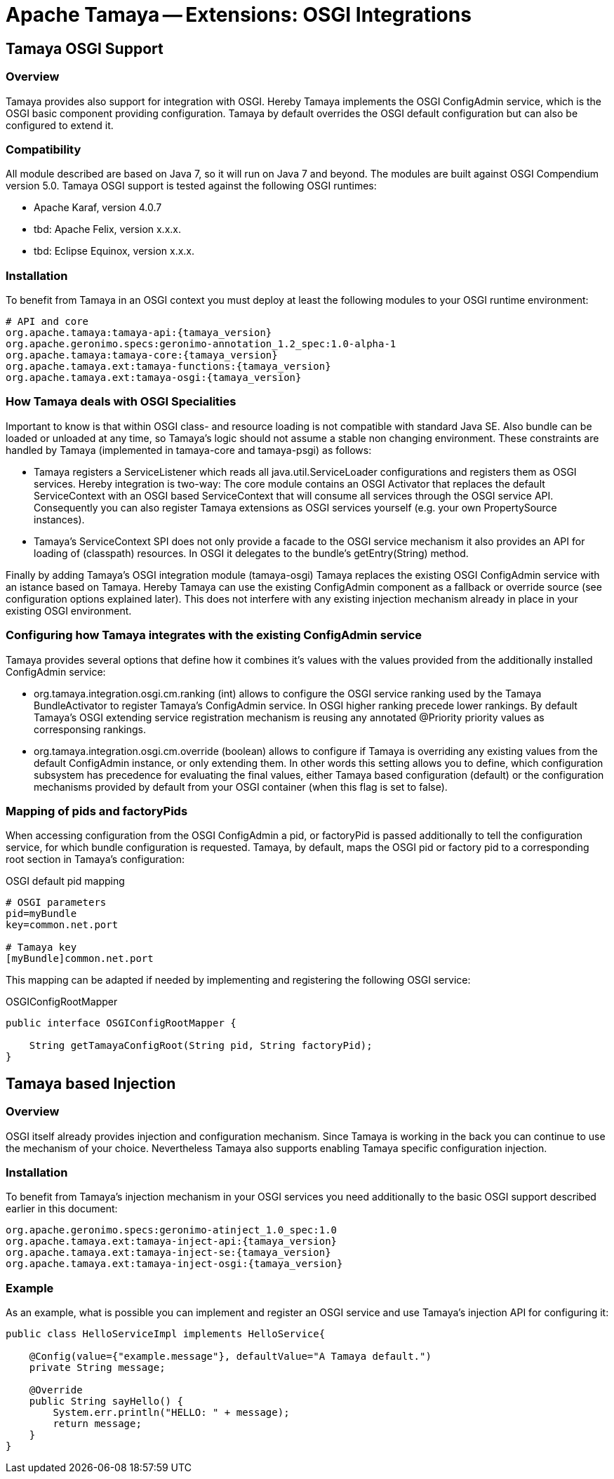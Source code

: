 :jbake-type: page
:jbake-status: published

= Apache Tamaya -- Extensions: OSGI Integrations

toc::[]


[[Optional]]
== Tamaya OSGI Support
=== Overview

Tamaya provides also support for integration with OSGI. Hereby Tamaya implements the OSGI +ConfigAdmin+ service,
which is the OSGI basic component providing configuration. Tamaya by default overrides the OSGI default configuration
but can also be configured to extend it.


=== Compatibility

All module described are based on Java 7, so it will run on Java 7 and beyond.
The modules are built against OSGI Compendium version 5.0. Tamaya OSGI support is tested against the following OSGI
runtimes:

* Apache Karaf, version 4.0.7
* tbd: Apache Felix, version x.x.x.
* tbd: Eclipse Equinox, version x.x.x.


=== Installation

To benefit from Tamaya in an OSGI context you must deploy at least the following modules to your OSGI runtime
environment:

[source, listing]
-----------------------------------------------
# API and core
org.apache.tamaya:tamaya-api:{tamaya_version}
org.apache.geronimo.specs:geronimo-annotation_1.2_spec:1.0-alpha-1
org.apache.tamaya:tamaya-core:{tamaya_version}
org.apache.tamaya.ext:tamaya-functions:{tamaya_version}
org.apache.tamaya.ext:tamaya-osgi:{tamaya_version}
-----------------------------------------------


=== How Tamaya deals with OSGI Specialities

Important to know is that within OSGI class- and resource loading is not compatible with standard Java SE. Also bundle can
be loaded or unloaded at any time, so Tamaya's logic should not assume a stable non changing environment.
These constraints are handled by Tamaya (implemented in +tamaya-core+ and +tamaya-psgi+) as follows:

* Tamaya registers a +ServiceListener+ which reads all +java.util.ServiceLoader+ configurations and
  registers them as OSGI services. Hereby integration is two-way: The core module contains an
  OSGI +Activator+ that replaces the default +ServiceContext+ with an OSGI based +ServiceContext+ that
  will consume all services through the OSGI service API. Consequently you can also register Tamaya extensions
  as OSGI services yourself (e.g. your own +PropertySource+ instances).
* Tamaya's +ServiceContext+ SPI does not only provide a facade to the OSGI service mechanism it also provides
  an API for loading of (classpath) resources. In OSGI it delegates to the bundle's +getEntry(String)+ method.

Finally by adding Tamaya's OSGI integration module (+tamaya-osgi+) Tamaya replaces the existing OSGI +ConfigAdmin+ service
with an istance based on Tamaya. Hereby Tamaya can use the existing +ConfigAdmin+ component as a fallback
or override source (see configuration options explained later). This does not interfere with any existing
injection mechanism already in place in your existing OSGI environment.


=== Configuring how Tamaya integrates with the existing ConfigAdmin service

Tamaya provides several options that define how it combines it's values with the values provided
from the additionally installed +ConfigAdmin+ service:

* +org.tamaya.integration.osgi.cm.ranking+ (int) allows to configure the OSGI service ranking used by the Tamaya
  +BundleActivator+ to register Tamaya's +ConfigAdmin+ service. In OSGI higher ranking precede lower rankings.
  By default Tamaya's OSGI extending service registration mechanism is reusing any annotated +@Priority+ priority
  values as corresponsing rankings.
* +org.tamaya.integration.osgi.cm.override+ (boolean) allows to configure if Tamaya is overriding any existing
  values from the default +ConfigAdmin+ instance, or only extending them. In other words this setting allows you to
  define, which configuration subsystem has precedence for evaluating the final values, either Tamaya based
  configuration (default) or the configuration mechanisms provided by default from your OSGI container (when this flag
  is set to +false+).


=== Mapping of pids and factoryPids

When accessing configuration from the OSGI +ConfigAdmin+ a pid, or factoryPid is passed additionally to
tell the configuration service, for which bundle configuration is requested. Tamaya, by default, maps
the OSGI pid or factory pid to a corresponding root section in Tamaya's configuration:

[source, listing]
.OSGI default pid mapping
-----------------------------------------------
# OSGI parameters
pid=myBundle
key=common.net.port

# Tamaya key
[myBundle]common.net.port
-----------------------------------------------

This mapping can be adapted if needed by implementing and registering the following OSGI service:

[source, java]
.OSGIConfigRootMapper
-----------------------------------------------
public interface OSGIConfigRootMapper {

    String getTamayaConfigRoot(String pid, String factoryPid);
}
-----------------------------------------------


== Tamaya based Injection

=== Overview

OSGI itself already provides injection and configuration mechanism. Since Tamaya is working in the back
you can continue to use the mechanism of your choice. Nevertheless Tamaya also supports enabling Tamaya
specific configuration injection.


=== Installation

To benefit from Tamaya's injection mechanism in your OSGI services you need additionally to the basic
OSGI support described earlier in this document:

[source, listing]
-----------------------------------------------
org.apache.geronimo.specs:geronimo-atinject_1.0_spec:1.0
org.apache.tamaya.ext:tamaya-inject-api:{tamaya_version}
org.apache.tamaya.ext:tamaya-inject-se:{tamaya_version}
org.apache.tamaya.ext:tamaya-inject-osgi:{tamaya_version}
-----------------------------------------------


=== Example

As an example, what is possible you can implement and register an OSGI service and use Tamaya's injection
API for configuring it:

[source, java]
-----------------------------------------------
public class HelloServiceImpl implements HelloService{

    @Config(value={"example.message"}, defaultValue="A Tamaya default.")
    private String message;

    @Override
    public String sayHello() {
        System.err.println("HELLO: " + message);
        return message;
    }
}
-----------------------------------------------

